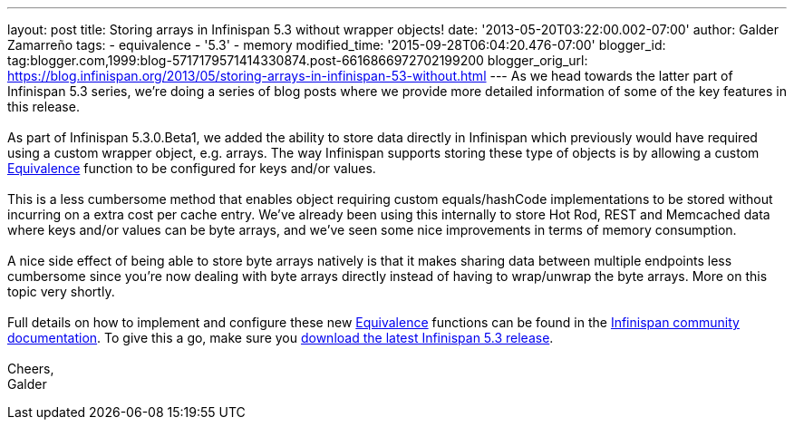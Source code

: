 ---
layout: post
title: Storing arrays in Infinispan 5.3 without wrapper objects!
date: '2013-05-20T03:22:00.002-07:00'
author: Galder Zamarreño
tags:
- equivalence
- '5.3'
- memory
modified_time: '2015-09-28T06:04:20.476-07:00'
blogger_id: tag:blogger.com,1999:blog-5717179571414330874.post-6616866972702199200
blogger_orig_url: https://blog.infinispan.org/2013/05/storing-arrays-in-infinispan-53-without.html
---
As we head towards the latter part of Infinispan 5.3 series, we're doing
a series of blog posts where we provide more detailed information of
some of the key features in this release. +
 +
As part of Infinispan 5.3.0.Beta1, we added the ability to store data
directly in Infinispan which previously would have required using a
custom wrapper object, e.g. arrays. The way Infinispan supports storing
these type of objects is by allowing a custom
https://github.com/infinispan/infinispan/blob/master/core/src/main/java/org/infinispan/util/Equivalence.java[Equivalence]
function to be configured for keys and/or values. +
 +
This is a less cumbersome method that enables object requiring custom
equals/hashCode implementations to be stored without incurring on a
extra cost per cache entry. We've already been using this internally to
store Hot Rod, REST and Memcached data where keys and/or values can be
byte arrays, and we've seen some nice improvements in terms of memory
consumption. +
 +
A nice side effect of being able to store byte arrays natively is that
it makes sharing data between multiple endpoints less cumbersome since
you're now dealing with byte arrays directly instead of having to
wrap/unwrap the byte arrays. More on this topic very shortly. +
 +
Full details on how to implement and configure these
new https://github.com/infinispan/infinispan/blob/master/core/src/main/java/org/infinispan/util/Equivalence.java[Equivalence] functions
can be found in the https://docs.jboss.org/author/x/2oD2Aw[Infinispan
community documentation]. To give this a go, make sure you
http://www.jboss.org/infinispan/downloads[download the latest Infinispan
5.3 release]. +
 +
Cheers, +
Galder
